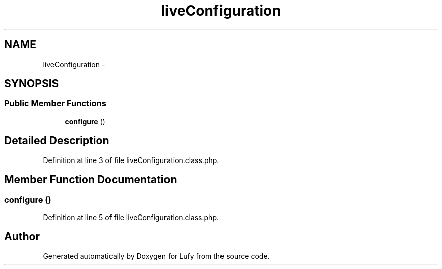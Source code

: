 .TH "liveConfiguration" 3 "Thu Jun 6 2013" "Lufy" \" -*- nroff -*-
.ad l
.nh
.SH NAME
liveConfiguration \- 
.SH SYNOPSIS
.br
.PP
.SS "Public Member Functions"

.in +1c
.ti -1c
.RI "\fBconfigure\fP ()"
.br
.in -1c
.SH "Detailed Description"
.PP 
Definition at line 3 of file liveConfiguration\&.class\&.php\&.
.SH "Member Function Documentation"
.PP 
.SS "configure ()"

.PP
Definition at line 5 of file liveConfiguration\&.class\&.php\&.

.SH "Author"
.PP 
Generated automatically by Doxygen for Lufy from the source code\&.
